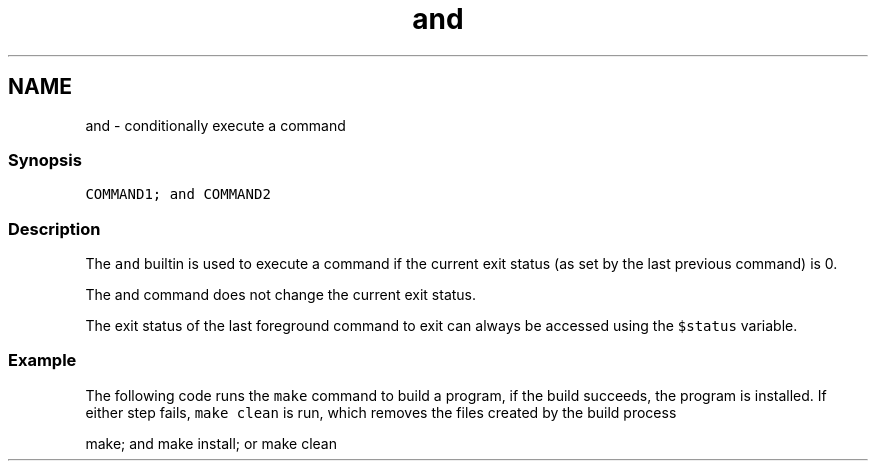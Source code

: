 .TH "and" 1 "16 Jun 2009" "Version 1.23.1" "fish" \" -*- nroff -*-
.ad l
.nh
.SH NAME
and - conditionally execute a command
.PP
.SS "Synopsis"
\fCCOMMAND1; and COMMAND2\fP
.SS "Description"
The \fCand\fP builtin is used to execute a command if the current exit status (as set by the last previous command) is 0.
.PP
The and command does not change the current exit status.
.PP
The exit status of the last foreground command to exit can always be accessed using the \fC$status\fP variable.
.SS "Example"
The following code runs the \fCmake\fP command to build a program, if the build succeeds, the program is installed. If either step fails, \fCmake clean\fP is run, which removes the files created by the build process
.PP
.PP
.nf

make; and make install; or make clean
.fi
.PP
 
